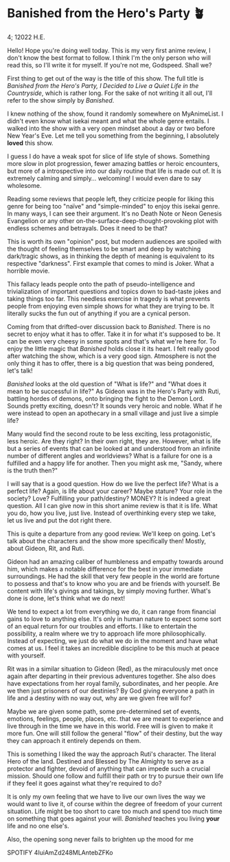 * Banished from the Hero's Party 🪴

4; 12022 H.E.

Hello! Hope you're doing well today. This is my very first anime review, I don't
know the best format to follow. I think I'm the only person who will read this,
so I'll write it for myself. If you're not me, Godspeed. Shall we?

First thing to get out of the way is the title of this show. The full title is
/Banished from the Hero's Party, I Decided to Live a Quiet Life in the
Countryside/, which is rather long. For the sake of not writing it all out, I'll
refer to the show simply by /Banished/.

I knew nothing of the show, found it randomly somewhere on MyAnimeList. I didn't
even know what isekai meant and what the whole genre entails. I walked into the
show with a very open mindset about a day or two before New Year's Eve. Let me
tell you something from the beginning, I absolutely *loved* this show.

I guess I do have a weak spot for slice of life style of shows. Something more
slow in plot progression, fewer amazing battles or heroic encounters, but more
of a introspective into our daily routine that life is made out of. It is
extremely calming and simply... welcoming! I would even dare to say wholesome.

Reading some reviews that people left, they criticize people for liking this
genre for being too "naïve" and "simple-minded" to enjoy this isekai genre. In
many ways, I can see their argument. It's no Death Note or Neon Genesis
Evangelion or any other on-the-surface-deep-thought-provoking plot with endless
schemes and betrayals. Does it need to be that?

This is worth its own "opinion" post, but modern audiences are spoiled with the
thought of feeling themselves to be smart and deep by watching dark/tragic
shows, as in thinking the depth of meaning is equivalent to its respective
"darkness". First example that comes to mind is Joker. What a horrible movie.

This fallacy leads people onto the path of pseudo-intelligence and
trivialization of important questions and topics down to bad-taste jokes and
taking things too far. This needless exercise in tragedy is what prevents people
from enjoying even simple shows for what they are trying to be. It literally
sucks the fun out of anything if you are a cynical person.

Coming from that drifted-over discussion back to /Banished/. There is no secret to
enjoy what it has to offer. Take it in for what it's supposed to be. It can be
even very cheesy in some spots and that's what we're here for. To enjoy the
little magic that /Banished/ holds close it its heart. I felt really good after
watching the show, which is a very good sign. Atmosphere is not the only thing
it has to offer, there is a big question that was being pondered, let's talk! 

/Banished/ looks at the old question of "What is life?" and "What does it mean to
be successful in life?" As Gideon was in the Hero's Party with Ruti, battling
hordes of demons, onto bringing the fight to the Demon Lord. Sounds pretty
exciting, doesn't? It sounds very heroic and noble. What if he were instead to
open an apothecary in a small village and just live a simple life?

Many would find the second route to be less exciting, less protagonistic, less
heroic. Are they right? In their own right, they are. However, what is life but
a series of events that can be looked at and understood from an infinite number
of different angles and worldviews? What is a failure for one is a fulfilled and
a happy life for another. Then you might ask me, "Sandy, where is the truth
then?"

I will say that is a good question. How do we live the perfect life? What is a
perfect life? Again, is life about your career? Maybe stature? Your role in the
society? Love? Fulfilling your path/destiny? MONEY? It is indeed a great
question. All I can give now in this short anime review is that it is life. What
you do, how you live, just live. Instead of overthinking every step we take, let
us live and put the dot right there.

This is quite a departure from any good review. We'll keep on going. Let's talk
about the characters and the show more specifically then! Mostly, about Gideon,
Rit, and Ruti. 

Gideon had an amazing caliber of humbleness and empathy towards around him,
which makes a notable difference for the best in your immediate surroundings. He
had the skill that very few people in the world are fortune to possess and
that's to know who you are and be friends with yourself. Be content with life's
givings and takings, by simply moving further. What's done is done, let's think
what we do next!

We tend to expect a lot from everything we do, it can range from financial gains
to love to anything else. It's only in human nature to expect some sort of an
equal return for our troubles and efforts. I like to entertain the possibility,
a realm where we try to approach life more philosophically. Instead of
expecting, we just do what we do in the moment and have what comes at us. I feel
it takes an incredible discipline to be this much at peace with yourself.

Rit was in a similar situation to Gideon (Red), as the miraculously met once
again after departing in their previous adventures together. She also does have
expectations from her royal family, subordinates, and her people. Are we then
just prisoners of our destinies? By God giving everyone a path in life and a
destiny with no way out, why are we given free will for?

Maybe we are given some path, some pre-determined set of events, emotions,
feelings, people, places, etc. that we are meant to experience and live through
in the time we have in this world. Free will is given to make it more fun. One
will still follow the general "flow" of their destiny, but the way they can
approach it entirely depends on them. 

This is something I liked the way the approach Ruti's character. The literal
Hero of the land. Destined and Blessed by The Almighty to serve as a protector
and fighter, devoid of anything that can impede such a crucial mission. Should
one follow and fulfill their path or try to pursue their own life if they feel
it goes against what they're required to do? 

It is only my own feeling that we have to live our own lives the way we would
want to live it, of course within the degree of freedom of your current
situation. Life might be too short to care too much and spend too much time on
something that goes against your will. /Banished/ teaches you living *your* life and
no one else's.

Also, the opening song never fails to brighten up the mood for me

SPOTIFY 4IuiAmZd248MLAntebZFKo
